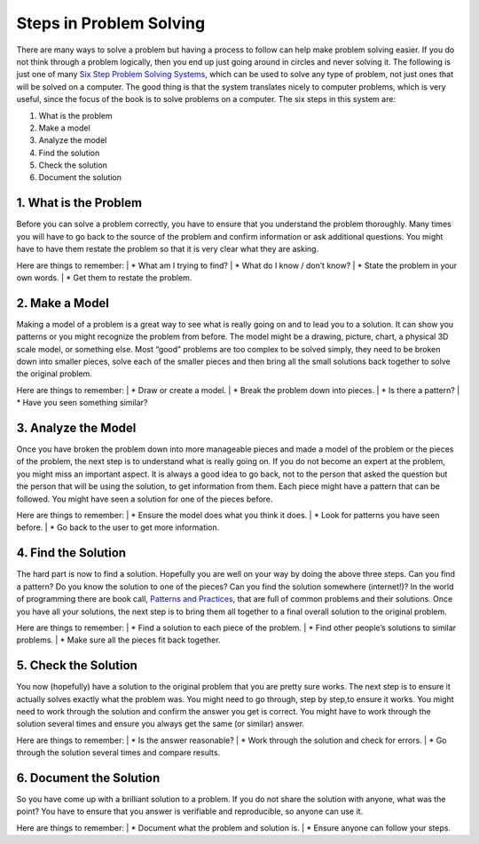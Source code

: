 .. _steps-in-problem-solving:

========================
Steps in Problem Solving
========================

There are many ways to solve a problem but having a process to follow can help make problem solving easier. If you do not think through a problem logically, then you end up just going around in circles and never solving it. The following is just one of many `Six Step Problem Solving Systems <https://www.google.com/search?q=six+step+problem+solving+system>`_, which can be used to solve any type of problem, not just ones that will be solved on a computer. The good thing is that the system translates nicely to computer problems, which is very useful, since the focus of the book is to solve problems on a computer. The six steps in this system are:

1. What is the problem
2. Make a model
3. Analyze the model
4. Find the solution
5. Check the solution
6. Document the solution

1. What is the Problem
----------------------
| Before you can solve a problem correctly, you have to ensure that you understand the problem thoroughly. Many times you will have to go back to the source of the problem and confirm information or ask additional questions. You might have to have them restate the problem so that it is very clear what they are asking.  
Here are things to remember:
| * What am I trying to find?
| * What do I know / don’t know?
| * State the problem in your own words.
| * Get them to restate the problem.

2. Make a Model
---------------
| Making a model of a problem is a great way to see what is really going on and to lead you to a solution. It can show you patterns or you might recognize the problem from before. The model might be a drawing, picture, chart, a physical 3D scale model, or something else. Most “good” problems are too complex to be solved simply, they need to be broken down into smaller pieces, solve each of the smaller pieces and then bring all the small solutions back together to solve the original problem.  
Here are things to remember:
| * Draw or create a model.
| * Break the problem down into pieces.
| * Is there a pattern?
| * Have you seen something similar?

3. Analyze the Model
--------------------
| Once you have broken the problem down into more manageable pieces and made a model of the problem or the pieces of the problem, the next step is to understand what is really going on. If you do not become an expert at the problem, you might miss an important aspect. It is always a good idea to go back, not to the person that asked the question but the person that will be using the solution, to get information from them. Each piece might have a pattern that can be followed. You might have seen a solution for one of the pieces before.  
Here are things to remember:
| * Ensure the model does what you think it does.
| * Look for patterns you have seen before.
| * Go back to the user to get more information.

4. Find the Solution
--------------------
| The hard part is now to find a solution. Hopefully you are well on your way by doing the above three steps. Can you find a pattern? Do you know the solution to one of the pieces? Can you find the solution somewhere (internet!)? In the world of programming there are book call, `Patterns and Practices <https://en.wikipedia.org/wiki/Software_design_pattern>`_, that are full of common problems and their solutions. Once you have all your solutions, the next step is to bring them all together to a final overall solution to the original problem.  
Here are things to remember:
| * Find a solution to each piece of the problem.
| * Find other people’s solutions to similar problems.
| * Make sure all the pieces fit back together.

5. Check the Solution
---------------------
| You now (hopefully) have a solution to the original problem that you are pretty sure works. The next step is to ensure it actually solves exactly what the problem was. You might need to go through, step by step,to ensure it works. You might need to work through the solution and confirm the answer you get is correct. You might have to work through the solution several times and ensure you always get the same (or similar) answer. 
Here are things to remember:  
| * Is the answer reasonable?
| * Work through the solution and check for errors.
| * Go through the solution several times and compare results.

6. Document the Solution
------------------------
| So you have come up with a brilliant solution to a problem. If you do not share the solution with anyone, what was the point? You have to ensure that you answer is verifiable and reproducible, so anyone can use it. 
Here are things to remember:
| * Document what the problem and solution is.
| * Ensure anyone can follow your steps.